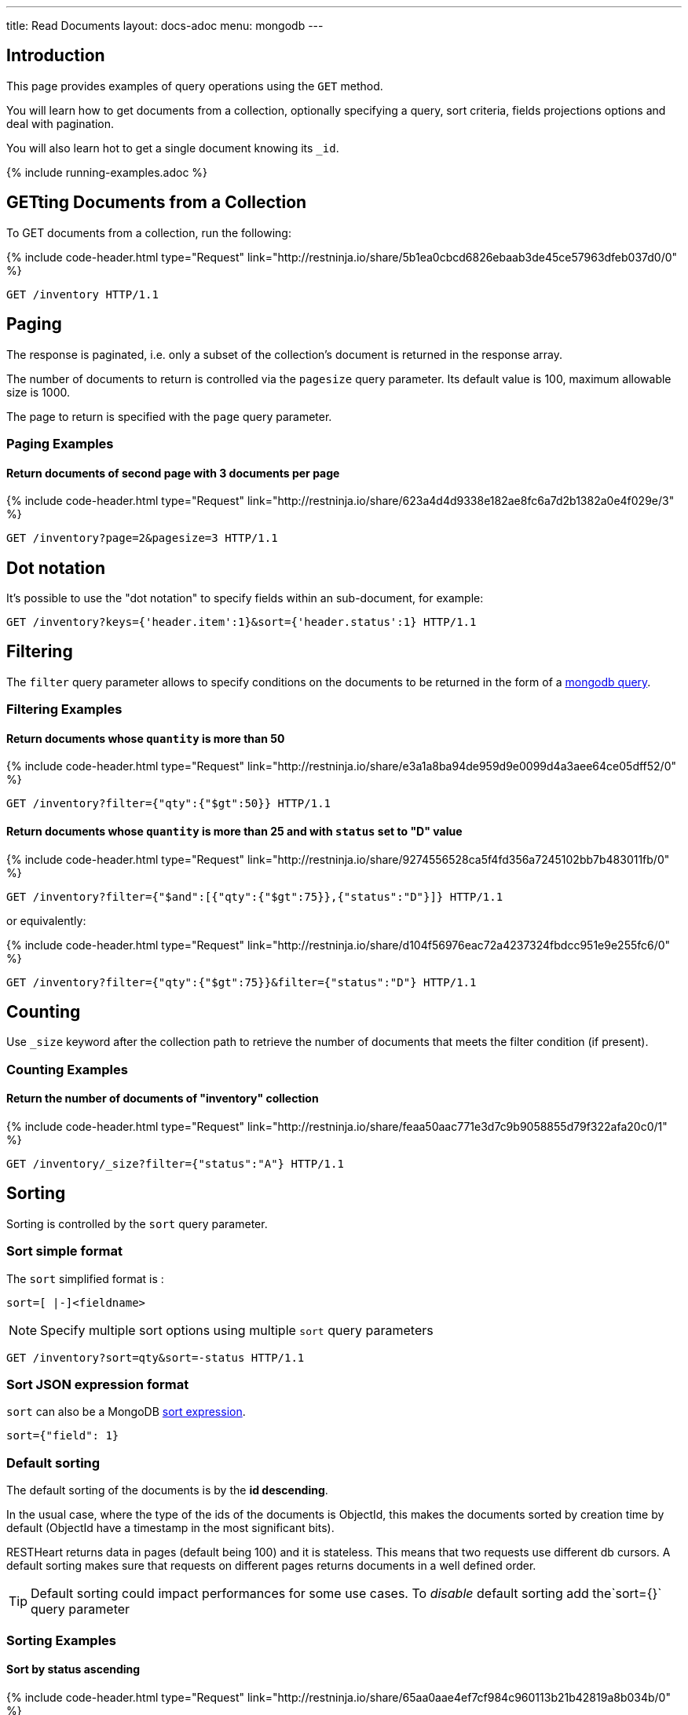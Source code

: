 ---
title: Read Documents
layout: docs-adoc
menu: mongodb
---

:page-liquid:

== Introduction

This page provides examples of query operations using the `GET` method.

You will learn how to get documents from a collection, optionally specifying a query, sort criteria, fields projections options and deal with pagination.

You will also learn hot to get a single document knowing its `_id`.

{% include running-examples.adoc %}

== GETting Documents from a Collection

To GET documents from a collection, run the following:

++++
{% include code-header.html
    type="Request"
    link="http://restninja.io/share/5b1ea0cbcd6826ebaab3de45ce57963dfeb037d0/0"
%}
++++

[source,http]
GET /inventory HTTP/1.1

== Paging

The response is paginated, i.e. only a subset of the collection’s document is returned in the response array.

The number of documents to return is controlled via the `pagesize` query
parameter. Its default value is 100, maximum allowable size is 1000.

The page to return is specified with the `page` query parameter.

=== Paging Examples

==== Return documents of second page with 3 documents per page

++++
{% include code-header.html
    type="Request"
    link="http://restninja.io/share/623a4d4d9338e182ae8fc6a7d2b1382a0e4f029e/3"
%}
++++

[source,http]
GET /inventory?page=2&pagesize=3 HTTP/1.1

== Dot notation

It's possible to use the "dot notation" to specify fields within an
sub-document, for example:

[source,http]
GET /inventory?keys={'header.item':1}&sort={'header.status':1} HTTP/1.1

== Filtering

The `filter` query parameter allows to specify conditions on the
documents to be returned in the form of a link:https://docs.mongodb.org/manual/tutorial/query-documents/[mongodb query].

=== Filtering Examples

==== Return documents whose `quantity` is more than 50

++++
{% include code-header.html
    type="Request"
    link="http://restninja.io/share/e3a1a8ba94de959d9e0099d4a3aee64ce05dff52/0"
%}
++++

[source,http]
GET /inventory?filter={"qty":{"$gt":50}} HTTP/1.1

==== Return documents whose `quantity` is more than 25 and with `status` set to "D" value

++++
{% include code-header.html
    type="Request"
    link="http://restninja.io/share/9274556528ca5f4fd356a7245102bb7b483011fb/0"
%}
++++

[source,http]
GET /inventory?filter={"$and":[{"qty":{"$gt":75}},{"status":"D"}]} HTTP/1.1

or equivalently:

++++
{% include code-header.html
    type="Request"
    link="http://restninja.io/share/d104f56976eac72a4237324fbdcc951e9e255fc6/0"
%}
++++

[source,http]
GET /inventory?filter={"qty":{"$gt":75}}&filter={"status":"D"} HTTP/1.1

== Counting

Use `_size` keyword after the collection path to retrieve the number of documents that meets the filter condition (if present).

=== Counting Examples

==== Return the number of documents of "inventory" collection

++++
{% include code-header.html
    type="Request"
    link="http://restninja.io/share/feaa50aac771e3d7c9b9058855d79f322afa20c0/1"
%}
++++

[source,http]
GET /inventory/_size?filter={"status":"A"} HTTP/1.1

== Sorting

Sorting is controlled by the `sort` query parameter.

=== Sort simple format

The `sort` simplified format is :

[source]
sort=[ |-]<fieldname>

NOTE: Specify multiple sort options using multiple `sort` query parameters

[source,http]
GET /inventory?sort=qty&sort=-status HTTP/1.1

=== Sort JSON expression format

`sort` can also be a MongoDB link:https://docs.mongodb.com/manual/reference/method/cursor.sort/#cursor.sort[sort expression].

[source]
sort={"field": 1}

=== Default sorting

The default sorting of the documents is by the *id descending*.

In the usual case, where the type of the ids of the documents is
ObjectId, this makes the documents sorted by creation time by default
(ObjectId have a timestamp in the most significant bits).

RESTHeart returns data in pages (default being 100) and it is stateless.
This means that two requests use different db cursors. A default sorting
makes sure that requests on different pages returns documents in a well
defined order.

TIP: Default sorting could impact performances for some use cases. To _disable_ default sorting add the`sort={}` query parameter

=== Sorting Examples

==== Sort by *status* ascending

++++
{% include code-header.html
    type="Request"
    link="http://restninja.io/share/65aa0aae4ef7cf984c960113b21b42819a8b034b/0"
%}
++++


[source,http]
GET /inventory?sort=status HTTP/1.1

or equivalently:

++++
{% include code-header.html
    type="Request"
    link="http://restninja.io/share/dd99c056f88e5ac9f990ffcd3f2a18032007d639/0"
%}
++++

[source,http]
GET /inventory?sort={"status":1} HTTP/1.1

==== Sort by *status* descending

++++
{% include code-header.html
    type="Request"
    link="http://restninja.io/share/cc4cdce5906cef6fee7859a09f5aae197d8b10f2/0"
%}
++++

[source,http]
GET /inventory?sort=-status HTTP/1.1

or equivalently:

++++
{% include code-header.html
    type="Request"
    link="http://restninja.io/share/e6fe674153926f9834c1aa10e156b0792dc35bc5/0"
%}
++++

[source,http]
GET /inventory?sort={"status":-1} HTTP/1.1

==== Sort by *status* ascending and *qty* descending

++++
{% include code-header.html
    type="Request"
    link="http://restninja.io/share/fe1fde2e234e08de495ab533ea62529ef0f37cd6/0"
%}
++++

[source,http]
GET /inventory?sort=status&sort=-qty HTTP/1.1

or equivalently:

++++
{% include code-header.html
    type="Request"
    link="http://restninja.io/share/13bd5e1b3889b3c0f42fea5c694fae4c4cff5493/0"
%}
++++

[source,http]
GET /inventory?sort={"status":1,"qty":-1} HTTP/1.1


==== Sort by search score

NOTE: This is only possible with json expression format

**create a text index**

++++
{% include code-header.html
    type="Request"
    link="http://restninja.io/share/ce942a7557a061396ad65dd27560158df32cc17a/0"
%}
++++

[source,http]
----
PUT /inventory/_indexes/text HTTP/1.1

{"keys": {"item": "text" }}
----

**sort by score**

++++
{% include code-header.html
    type="Request"
    link="http://restninja.io/share/da896056a261d129fddd086d5c43425b328dc7c8/0"
%}
++++

[source,http]
GET /inventory?filter={"$text":{"$search":"paper"}}&keys={"item":1,"score":{"$meta":"textScore"}}&sort={"score":{"$meta":"textScore"}} HTTP/1.1

== Projection

Projection limits the fields to return for all matching documents,
specifying the inclusion or the exclusion of fields.

This is done via the `keys` query parameter.

=== Projection Examples

==== Only return the property *item*

++++
{% include code-header.html
    type="Request"
    link="http://restninja.io/share/358ee35c14b7e564bb1cc9fa207c35286c2692fa/0"
%}
++++

[source,http]
GET /inventory?keys={'item':1} HTTP/1.1

==== Return all but the property *item*

++++
{% include code-header.html
    type="Request"
    link="http://restninja.io/share/cf2e40e99b1e3ba36500ee331092b24812b85622/0"
%}
++++

[source,http]
GET /inventory?keys={'item':0} HTTP/1.1

==== Only return the properties *item* and *qty*

++++
{% include code-header.html
    type="Request"
    link="http://restninja.io/share/1e60f50d60ed667a06f504f7831d7c8e85692670/0"
%}
++++

[source,http]
GET /inventory?keys={'item':1}&keys={'qty':1} HTTP/1.1

== Hint

Hint allows overriding MongoDB’s default index selection and query optimization process. See link:https://docs.mongodb.com/manual/reference/method/cursor.hint/#cursor.hint[cursor hint] on MongoDB documentation.

This is done via the `hint` query parameter.

Specify the index by the index specification document, either using a json document or the compact string representation; specifying the index by name is not supported.

Use `$natural` to force the query to perform a forwards collection scan.

=== Hint Examples

Before running the following examples create the following indexes:

++++
{% include code-header.html
    type="Request"
    link="http://restninja.io/share/12101c3d1033820c768ab65692a7816f823973db/0"
%}
++++
[source,http]
----
PUT /inventory/_indexes/item HTTP/1.1

{"keys": {"item": 1}}
----

++++
{% include code-header.html
    type="Request"
    link="http://restninja.io/share/0bebde37afbb97a5c5362b54bc18748394c76059/0"
%}
++++

[source,http]
----
PUT /inventory/_indexes/status HTTP/1.1

{"keys":{"status": 1 }}
----

==== Use the index on item field

The following example returns all documents in the collection named **coll** using the index on the **item** field.

++++
{% include code-header.html
    type="Request"
    link="http://restninja.io/share/fd17ca5f145ca84abeb3d7ea6a15c7e2e5932749/0"
%}
++++

[source,http]
GET /inventory?hint={'item':1} HTTP/1.1


==== Use the compound index on age and timestamp fields using the compact string format

The following example returns the documents using the compound index on the **item** and reverse **status** fields.

++++
{% include code-header.html
    type="Request"
    link="http://restninja.io/share/9cf833a9840717317888aab86eb5a92ea828dc5a/0"
%}
++++

[source,http]
GET /inventory?hint=item&hint=-status HTTP/1.1

==== Perform a forwards collection scan

The following example returns the documents using a forwards collection scan.

++++
{% include code-header.html
    type="Request"
    link="http://restninja.io/share/26721abb1946b0f5464565e568dff2bf52b1623c/0"
%}
++++

[source,http]
GET /inventory?hint={'$natural':1} HTTP/1.1


==== Perform a reverse collection scan

The following example returns the documents using a reverse collection scan.

++++
{% include code-header.html
    type="Request"
    link="http://restninja.io/share/4f64c9e56340214607d08f293488d3d90beffa2b/0"
%}
++++

[source,http]
GET /inventory?hint={'$natural':-1} HTTP/1.1